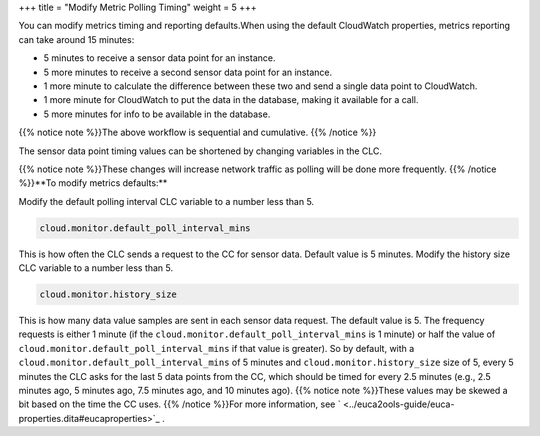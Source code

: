 +++
title = "Modify Metric Polling Timing"
weight = 5
+++

..  _metrics_modify_default:

You can modify metrics timing and reporting defaults.When using the default CloudWatch properties, metrics reporting can take around 15 minutes: 

* 5 minutes to receive a sensor data point for an instance. 

* 5 more minutes to receive a second sensor data point for an instance. 

* 1 more minute to calculate the difference between these two and send a single data point to CloudWatch. 

* 1 more minute for CloudWatch to put the data in the database, making it available for a call. 

* 5 more minutes for info to be available in the database. 

{{% notice note %}}The above workflow is sequential and cumulative. {{% /notice %}}

The sensor data point timing values can be shortened by changing variables in the CLC. 

{{% notice note %}}These changes will increase network traffic as polling will be done more frequently. {{% /notice %}}**To modify metrics defaults:** 

Modify the default polling interval CLC variable to a number less than 5. 

.. code::

  cloud.monitor.default_poll_interval_mins

This is how often the CLC sends a request to the CC for sensor data. Default value is 5 minutes. Modify the history size CLC variable to a number less than 5. 

.. code::

  cloud.monitor.history_size

This is how many data value samples are sent in each sensor data request. The default value is 5. The frequency requests is either 1 minute (if the ``cloud.monitor.default_poll_interval_mins`` is 1 minute) or half the value of ``cloud.monitor.default_poll_interval_mins`` if that value is greater). So by default, with a ``cloud.monitor.default_poll_interval_mins`` of 5 minutes and ``cloud.monitor.history_size`` size of 5, every 5 minutes the CLC asks for the last 5 data points from the CC, which should be timed for every 2.5 minutes (e.g., 2.5 minutes ago, 5 minutes ago, 7.5 minutes ago, and 10 minutes ago). {{% notice note %}}These values may be skewed a bit based on the time the CC uses. {{% /notice %}}For more information, see ` <../euca2ools-guide/euca-properties.dita#eucaproperties>`_ . 

